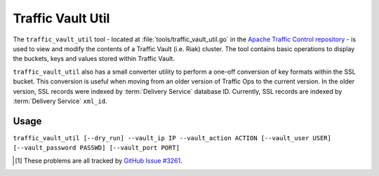 ..
..
.. Licensed under the Apache License, Version 2.0 (the "License");
.. you may not use this file except in compliance with the License.
.. You may obtain a copy of the License at
..
..     http://www.apache.org/licenses/LICENSE-2.0
..
.. Unless required by applicable law or agreed to in writing, software
.. distributed under the License is distributed on an "AS IS" BASIS,
.. WITHOUT WARRANTIES OR CONDITIONS OF ANY KIND, either express or implied.
.. See the License for the specific language governing permissions and
.. limitations under the License.
..

.. _traffic_vault_util:

******************
Traffic Vault Util
******************
The ``traffic_vault_util`` tool - located at :file:`tools/traffic_vault_util.go` in the `Apache Traffic Control repository <https://github.com/apache/trafficcontrol>`_ - is used to view and modify the contents of a Traffic Vault (i.e. Riak) cluster. The tool contains basic operations to display the buckets, keys and values stored within Traffic Vault.

``traffic_vault_util`` also has a small converter utility to perform a one-off conversion of key formats within the SSL bucket. This conversion is useful when moving from an older version of Traffic Ops to the current version. In the older version, SSL records were indexed by :term:`Delivery Service` database ID. Currently, SSL records are indexed by :term:`Delivery Service` ``xml_id``.

.. program:: traffic_vault_util

Usage
=====
``traffic_vault_util [--dry_run] --vault_ip IP --vault_action ACTION [--vault_user USER] [--vault_password PASSWD] [--vault_port PORT]``

.. option:: --dry_run

	An optional flag which, if given, will cause :program:`traffic_vault_util` to not write changes, but merely print what *would* be done in a real run.

.. option:: --vault_action ACTION

	Defines the action to be performed. Available actions are:

	list_buckets
		Lists the "buckets" in the Riak cluster used by Traffic Vault
	list_keys
		Lists all the keys in all the buckets in the Riak cluster used by Traffic Vault
	list_values
		Lists all the values of all the keys in all the buckets in the Riak cluster used by Traffic Vault
	convert_ssl_to_xmlid
		Changes the key of all records in all buckets that start with "ds" into the ``xml_id`` of the :term:`Delivery Service` for which we assume the record was created.

.. option:: --vault_ip IP

	Either the IP address or :abbr:`FQDN (Fully Qualified Domain Name)` of the Traffic Vault instance with which :program:`traffic_vault_util` will interact.

	.. warning:: If this IP address or :abbr:`FQDN (Fully Qualified Domain Name)` does not point to a real Riak cluster, :program:`traffic_vault_util` will print an error message to STDOUT, but *will* **not** *terminate*. Instead, it will try forever to query the server to which it failed to connect, consuming large amounts of CPU usage all the while\ [1]_.

.. option:: --vault_password PASSWD

	An optional flag used to specify the password of the user defined by :option:`--vault_user` when authenticating with Traffic Vault's Riak cluster.

	.. warning:: Although this flag is optional, the utility will not work without it. It will try, but it will fail\ [1]_.

.. option:: --vault_port PORT

	An optional flag which, if given, sets the port to which :program:`traffic_vault_util` will try to connect to Riak. Default: 8087

.. option:: --vault_user USER

	An optional flag which, if given, specifies the name of the user as whom to connect to Riak.

	.. warning:: Although this flag is optional, the utility will not work without it. It will try, but it will fail\ [1]_.

.. [1] These problems are all tracked by `GitHub Issue #3261 <https://github.com/apache/trafficcontrol/issues/3261>`_.
